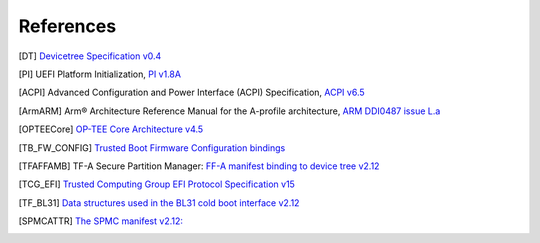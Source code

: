 .. SPDX-License-Identifier: CC-BY-SA-4.0
.. SPDX-FileCopyrightText: Copyright The Firmware Handoff Specification Contributors

.. raw:: latex

   \cleardoublepage
   \begingroup
   \renewcommand\chapter[1]{\endgroup}
   \phantomsection

.. _refs:

References
==========

.. [DT] `Devicetree Specification v0.4 <https://github.com/devicetree-org/devicetree-specification/releases/tag/v0.4>`__

.. [PI] UEFI Platform Initialization, `PI v1.8A <https://uefi.org/specs/PI/1.8A/>`__

.. [ACPI] Advanced Configuration and Power Interface (ACPI) Specification, `ACPI v6.5 <https://uefi.org/specs/ACPI/6.5_A/>`__

.. [ArmARM] Arm® Architecture Reference Manual for the A-profile architecture, `ARM DDI0487 issue L.a <https://developer.arm.com/documentation/ddi0487/la/>`__

.. [OPTEECore] `OP-TEE Core Architecture v4.5 <https://optee.readthedocs.io/en/4.5.0/architecture/core.html>`__

.. [TB_FW_CONFIG] `Trusted Boot Firmware Configuration bindings <https://review.trustedfirmware.org/plugins/gitiles/TF-A/trusted-firmware-a/+/c6c882a42795da82b18d2d7dff1265bf2a1a6aab/docs/components/fconf/tb_fw_bindings.rst>`__

.. [TFAFFAMB] TF-A Secure Partition Manager: `FF-A manifest binding to device tree v2.12 <https://trustedfirmware-a.readthedocs.io/en/v2.12.0/components/ffa-manifest-binding.html>`__

.. [TCG_EFI] `Trusted Computing Group EFI Protocol Specification v15 <https://trustedcomputinggroup.org/wp-content/uploads/TCG_EFI_Platform_1_22_Final_-v15.pdf>`__

.. [TF_BL31] `Data structures used in the BL31 cold boot interface v2.12 <https://trustedfirmware-a.readthedocs.io/en/v2.12.0/design/firmware-design.html#data-structures-used-in-the-bl31-cold-boot-interface>`__

.. [SPMCATTR] `The SPMC manifest v2.12: <https://hafnium.readthedocs.io/en/v2.12.0/secure-partition-manager/secure-partition-manager.html#spmc-manifest>`__
